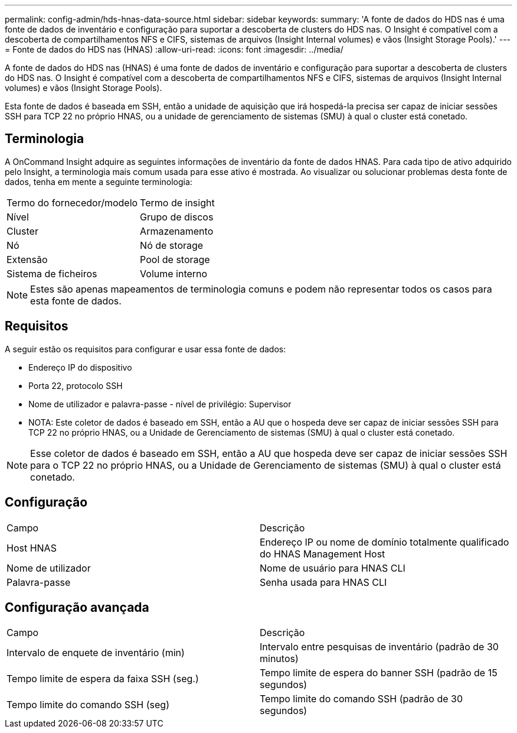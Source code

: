 ---
permalink: config-admin/hds-hnas-data-source.html 
sidebar: sidebar 
keywords:  
summary: 'A fonte de dados do HDS nas é uma fonte de dados de inventário e configuração para suportar a descoberta de clusters do HDS nas. O Insight é compatível com a descoberta de compartilhamentos NFS e CIFS, sistemas de arquivos (Insight Internal volumes) e vãos (Insight Storage Pools).' 
---
= Fonte de dados do HDS nas (HNAS)
:allow-uri-read: 
:icons: font
:imagesdir: ../media/


[role="lead"]
A fonte de dados do HDS nas (HNAS) é uma fonte de dados de inventário e configuração para suportar a descoberta de clusters do HDS nas. O Insight é compatível com a descoberta de compartilhamentos NFS e CIFS, sistemas de arquivos (Insight Internal volumes) e vãos (Insight Storage Pools).

Esta fonte de dados é baseada em SSH, então a unidade de aquisição que irá hospedá-la precisa ser capaz de iniciar sessões SSH para TCP 22 no próprio HNAS, ou a unidade de gerenciamento de sistemas (SMU) à qual o cluster está conetado.



== Terminologia

A OnCommand Insight adquire as seguintes informações de inventário da fonte de dados HNAS. Para cada tipo de ativo adquirido pelo Insight, a terminologia mais comum usada para esse ativo é mostrada. Ao visualizar ou solucionar problemas desta fonte de dados, tenha em mente a seguinte terminologia:

|===


| Termo do fornecedor/modelo | Termo de insight 


 a| 
Nível
 a| 
Grupo de discos



 a| 
Cluster
 a| 
Armazenamento



 a| 
Nó
 a| 
Nó de storage



 a| 
Extensão
 a| 
Pool de storage



 a| 
Sistema de ficheiros
 a| 
Volume interno

|===
[NOTE]
====
Estes são apenas mapeamentos de terminologia comuns e podem não representar todos os casos para esta fonte de dados.

====


== Requisitos

A seguir estão os requisitos para configurar e usar essa fonte de dados:

* Endereço IP do dispositivo
* Porta 22, protocolo SSH
* Nome de utilizador e palavra-passe - nível de privilégio: Supervisor
* NOTA: Este coletor de dados é baseado em SSH, então a AU que o hospeda deve ser capaz de iniciar sessões SSH para TCP 22 no próprio HNAS, ou a Unidade de Gerenciamento de sistemas (SMU) à qual o cluster está conetado.


[NOTE]
====
Esse coletor de dados é baseado em SSH, então a AU que hospeda deve ser capaz de iniciar sessões SSH para o TCP 22 no próprio HNAS, ou a Unidade de Gerenciamento de sistemas (SMU) à qual o cluster está conetado.

====


== Configuração

|===


| Campo | Descrição 


 a| 
Host HNAS
 a| 
Endereço IP ou nome de domínio totalmente qualificado do HNAS Management Host



 a| 
Nome de utilizador
 a| 
Nome de usuário para HNAS CLI



 a| 
Palavra-passe
 a| 
Senha usada para HNAS CLI

|===


== Configuração avançada

|===


| Campo | Descrição 


 a| 
Intervalo de enquete de inventário (min)
 a| 
Intervalo entre pesquisas de inventário (padrão de 30 minutos)



 a| 
Tempo limite de espera da faixa SSH (seg.)
 a| 
Tempo limite de espera do banner SSH (padrão de 15 segundos)



 a| 
Tempo limite do comando SSH (seg)
 a| 
Tempo limite do comando SSH (padrão de 30 segundos)

|===